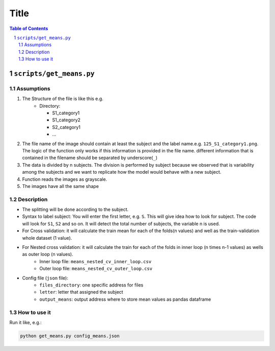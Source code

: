 .. sectnum::

=====
Title
=====


.. contents:: Table of Contents
    :depth: 2

------------------------
``scripts/get_means.py``
------------------------

Assumptions
============

#. The Structure of the file is like this e.g.
    *	Directory:

        * S1_category1
        * S1_category2
        * S2_category1
        * …
#. The file name of the image should contain at least the subject and the label name.e.g. ``125_S1_category1.png``. The logic of the function only works if this information is provided in the file name. different information that is contained in the filename should be separated by underscore(``_``)
#. The data is divided by n subjects. The division is performed by subject because we observed that is variability among the subjects and we want to replicate how the model would behave with a new subject.
#. Function reads the images as grayscale.
#. The images have all the same shape

Description
============

* The splitting will be done according to the subject.
* Syntax to label subject: You will enter the first letter, e.g. ``S``. This will give idea how to look for subject. The code will look for ``S1``, ``S2`` and so on. It will detect the total number of subjects, the variable n is used.
* For Cross validation: it will calculate the train mean for each of the folds(n values) and well as the train-validation whole dataset (1 value).
* For Nested cross validation: it will calculate the train for each of the folds in inner loop (n times n-1 values) as wells as outer loop (n values).
   *  Inner loop file: ``means_nested_cv_inner_loop.csv`` 
   *  Outer loop file: ``means_nested_cv_outer_loop.csv``
* Config file (``json`` file):
    * ``files_directory``: one specific address for files
    * ``letter``: letter that assigned the subject
    * ``output_means``: output address where to store mean values as pandas dataframe

How to use it
=============
Run it like, e.g.:

.. code-block:: bash

    python get_means.py config_means.json